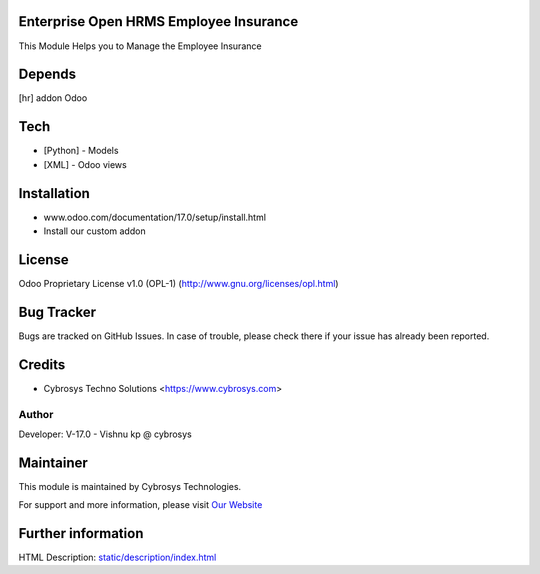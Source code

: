 .. image:: https://img.shields.io/badge/license-OPL--1-blue.svg
    :target: https://www.gnu.org/licenses/opl-3.0-standalone.html
    :alt: License: OPL-1
Enterprise Open HRMS Employee Insurance
=======================================
This Module Helps you to Manage the Employee Insurance

Depends
=======
[hr] addon Odoo

Tech
====
* [Python] - Models
* [XML] - Odoo views

Installation
============
- www.odoo.com/documentation/17.0/setup/install.html
- Install our custom addon

License
=======
Odoo Proprietary License v1.0 (OPL-1)
(http://www.gnu.org/licenses/opl.html)

Bug Tracker
===========
Bugs are tracked on GitHub Issues. In case of trouble, please check there if your issue has already been reported.

Credits
=======
* Cybrosys Techno Solutions <https://www.cybrosys.com>

Author
------

Developer: V-17.0 - Vishnu kp @  cybrosys

Maintainer
==========
.. image:: https://cybrosys.com/images/logo.png
   :target: https://cybrosys.com

This module is maintained by Cybrosys Technologies.

For support and more information, please visit `Our Website <https://cybrosys.com/>`__

Further information
===================
HTML Description: `<static/description/index.html>`__
